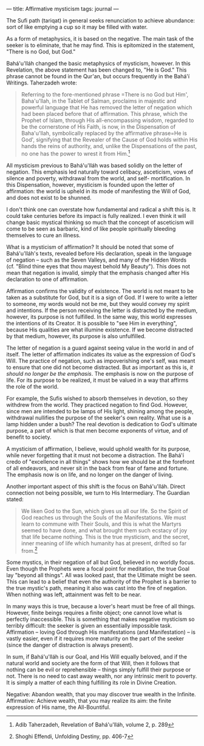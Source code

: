 :PROPERTIES:
:ID:       84AD1B9A-392E-4CFF-8200-0607192CB7D7
:SLUG:     affirmative-mysticism
:END:
---
title: Affirmative mysticism
tags: journal
---

The Sufi path (tariqat) in general seeks renunciation to achieve
abundance: sort of like emptying a cup so it may be filled with water.

As a form of metaphysics, it is based on the negative. The main task of
the seeker is to eliminate, that he may find. This is epitomized in the
statement, "There is no God, but God."

Bahá'u'lláh changed the basic metaphysics of mysticism, however. In this
Revelation, the above statement has been changed to, "He is God." This
phrase cannot be found in the Qur'an, but occurs frequently in the
Bahá'í Writings. Taherzadeh wrote:

#+BEGIN_QUOTE
Referring to the fore-mentioned phrase
=There is no God but Him', Baha'u'llah, in the Tablet of Salman, proclaims in majestic and powerful language that He has removed the letter of negation which had been placed before that of affirmation.  This phrase, which the Prophet of Islam, through His all-encompassing wisdom, regarded to be the cornerstone of His Faith, is now, in the Dispensation of Baha'u'llah, symbolically replaced by the affirmative phrase=He
is God', signifying that the Revealer of the Cause of God holds within
His hands the reins of authority, and, unlike the Dispensations of the
past, no one has the power to wrest it from Him.[fn:1]

#+END_QUOTE

All mysticism previous to Bahá'u'lláh was based solidly on the letter of
negation. This emphasis led naturally toward celibacy, asceticism, vows
of silence and poverty, withdrawal from the world, and self-
mortification. In this Dispensation, however, mysticism is founded upon
the letter of affirmation: the world is upheld in its mode of
manifesting the Will of God, and does not exist to be shunned.

I don't think one can overstate how fundamental and radical a shift this
is. It could take centuries before its impact is fully realized. I even
think it will change basic mystical thinking so much that the concept of
asceticism will come to be seen as barbaric, kind of like people
spiritually bleeding themselves to cure an illness.

What is a mysticism of affirmation? It should be noted that some of
Bahá'u'lláh's texts, revealed before His declaration, speak in the
language of negation -- such as the Seven Valleys, and many of the
Hidden Words (cf. "Blind thine eyes that thou mayest behold My Beauty").
This does not mean that negation is invalid, simply that the emphasis
changed after His declaration to one of affirmation.

Affirmation confirms the validity of existence. The world is not meant
to be taken as a substitute for God, but it is a sign of God. If I were
to write a letter to someone, my words would not be me, but they would
convey my spirit and intentions. If the person receiving the letter is
distracted by the medium, however, its purpose is not fulfilled. In the
same way, this world expresses the intentions of its Creator. It is
possible to "see Him in everything", because His qualities are what
illumine existence. If we become distracted by that medium, however, its
purpose is also unfulfilled.

The letter of negation is a guard against seeing value in the world in
and of itself. The letter of affirmation indicates its value as the
expression of God's Will. The practice of negation, such as
impoverishing one's self, was meant to ensure that one did not become
distracted. But as important as this is, /it should no longer be the
emphasis/. The emphasis is now on the purpose of life. For its purpose
to be realized, it must be valued in a way that affirms the role of the
world.

For example, the Sufis wished to absorb themselves in devotion, so they
withdrew from the world. They practiced negation to find God. However,
since men are intended to be lamps of His light, shining among the
people, withdrawal nullifies the purpose of the seeker's own reality.
What use is a lamp hidden under a bush? The real devotion is dedication
to God's ultimate purpose, a part of which is that men become exponents
of virtue, and of benefit to society.

A mysticism of affirmation, I believe, would uphold wealth for its
purpose, while never forgetting that it must not become a distraction.
The Bahá'í credo of "excellence in all things" shows how we should be at
the forefront of all endeavors, and never sit in the back from fear of
fame and fortune. The emphasis now is on life, and no longer on the
danger of living.

Another important aspect of this shift is the focus on Bahá'u'lláh.
Direct connection not being possible, we turn to His Intermediary. The
Guardian stated:

#+BEGIN_QUOTE
We liken God to the Sun, which gives us all our life. So the Spirit of
God reaches us through the Souls of the Manifestations. We must learn to
commune with Their Souls, and this is what the Martyrs seemed to have
done, and what brought them such ecstacy of joy that life became
nothing. This is the true mysticism, and the secret, inner meaning of
life which humanity has at present, drifted so far from.[fn:2]

#+END_QUOTE

Some mystics, in their negation of all but God, believed in no worldly
focus. Even though the Prophets were a focal point for meditation, the
true Goal lay "beyond all things". All was looked past, that the
Ultimate might be seen. This can lead to a belief that even the
authority of the Prophet is a barrier to the true mystic's path, meaning
it also was cast into the fire of negation. When nothing was left,
attainment was felt to be near.

In many ways this is true, because a lover's heart must be free of all
things. However, finite beings requires a finite object; one cannot love
what is perfectly inaccessible. This is something that makes negative
mysticism so terribly difficult: the seeker is given an essentially
impossible task. Affirmation -- loving God through His manifestations
(and Manifestation) -- is vastly easier, even if it requires more
maturity on the part of the seeker (since the danger of distraction is
always present).

In sum, if Bahá'u'lláh is our Goal, and His Will equally beloved, and if
the natural world and society are the form of that Will, then it follows
that nothing can be evil or reprehensible -- things simply fulfill their
purpose or not. There is no need to cast away wealth, nor any intrinsic
merit to poverty. It is simply a matter of each thing fulfilling its
role in Divine Creation.

Negative: Abandon wealth, that you may discover true wealth in the
Infinite. Affirmative: Achieve wealth, that you may realize its aim: the
finite expression of His name, the All-Bountiful.

[fn:1] Adib Taherzadeh, Revelation of Bahá'u'lláh, volume 2, p. 289

[fn:2] Shoghi Effendi, Unfolding Destiny, pp. 406-7
